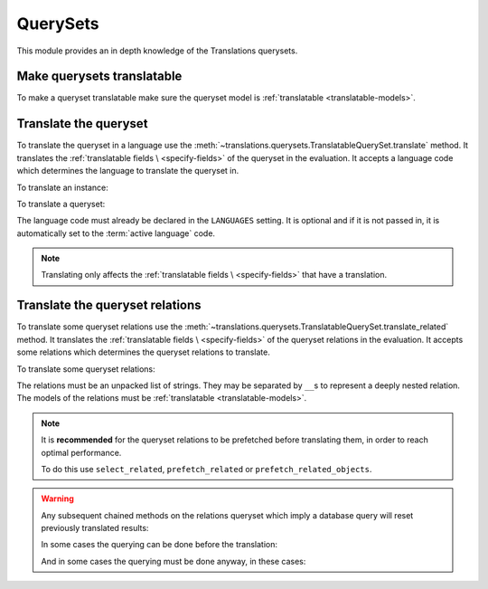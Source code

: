 *********
QuerySets
*********

This module provides an in depth knowledge of the Translations querysets.

Make querysets translatable
===========================

To make a queryset translatable
make sure the queryset model is :ref:`translatable <translatable-models>`.

Translate the queryset
======================

To translate the queryset in a language use the
:meth:`~translations.querysets.TranslatableQuerySet.translate` method.
It translates the :ref:`translatable fields \
<specify-fields>` of the queryset in the evaluation.
It accepts a language code which determines the language to
translate the queryset in.

.. testsetup:: guide_translate

   from tests.sample import create_samples

   create_samples(
       continent_names=['europe', 'asia'],
       country_names=['germany', 'south korea'],
       city_names=['cologne', 'seoul'],
       continent_fields=['name', 'denonym'],
       country_fields=['name', 'denonym'],
       city_fields=['name', 'denonym'],
       langs=['de']
   )

To translate an instance:

.. testcode:: guide_translate

   from sample.models import Continent

   # translate the instance
   europe = Continent.objects.translate('de').get(code='EU')

   print(europe)

.. testoutput:: guide_translate

   Europa

To translate a queryset:

.. testcode:: guide_translate

   from sample.models import Continent

   # translate the queryset
   continents = Continent.objects.translate('de').all()

   print(continents)

.. testoutput:: guide_translate

   <TranslatableQuerySet [
       <Continent: Europa>,
       <Continent: Asien>,
   ]>

The language code must already be declared in the
``LANGUAGES`` setting. It is optional and if it is
not passed in, it is automatically set to the :term:`active language` code.

.. note::

   Translating only affects the :ref:`translatable fields \
   <specify-fields>` that have a translation.

Translate the queryset relations
================================

To translate some queryset relations use the
:meth:`~translations.querysets.TranslatableQuerySet.translate_related` method.
It translates the :ref:`translatable fields \
<specify-fields>` of the queryset relations in the evaluation.
It accepts some relations which determines the queryset relations to
translate.

.. testsetup:: guide_translate_related

   from tests.sample import create_samples

   create_samples(
       continent_names=['europe', 'asia'],
       country_names=['germany', 'south korea'],
       city_names=['cologne', 'seoul'],
       continent_fields=['name', 'denonym'],
       country_fields=['name', 'denonym'],
       city_fields=['name', 'denonym'],
       langs=['de']
   )

To translate some queryset relations:

.. testcode:: guide_translate_related

   from sample.models import Continent

   # translate the queryset relations
   continents = Continent.objects.translate_related(
       'countries',
       'countries__cities',
   ).translate('de')

   print(continents)
   print(continents[0].countries.all())
   print(continents[0].countries.all()[0].cities.all())

.. testoutput:: guide_translate_related

   <TranslatableQuerySet [
       <Continent: Europa>,
       <Continent: Asien>,
   ]>
   <TranslatableQuerySet [
       <Country: Deutschland>,
   ]>
   <TranslatableQuerySet [
       <City: Köln>,
   ]>

The relations must be an unpacked list of strings.
They may be separated by ``__``\ s to represent a deeply nested relation.
The models of the relations must be :ref:`translatable <translatable-models>`.

.. note::

   It is **recommended** for the queryset relations to be
   prefetched before translating them,
   in order to reach optimal performance.

   To do this use
   ``select_related``,
   ``prefetch_related`` or
   ``prefetch_related_objects``.

.. warning::

   Any subsequent chained methods on the relations queryset which imply
   a database query will reset previously translated results:

   .. testcode:: translate_related

      from sample.models import Continent

      continents = Continent.objects.translate_related(
          'countries',
      ).translate('de')

      # Querying after translation
      print(continents[0].countries.exclude(name=''))

   .. testoutput:: translate_related

      <TranslatableQuerySet [
          <Country: Germany>,
      ]>

   In some cases the querying can be done before the translation:

   .. testcode:: translate_related

      from django.db.models import Prefetch
      from sample.models import Continent, Country

      # Querying before translation
      continents = Continent.objects.prefetch_related(
          Prefetch(
              'countries',
              queryset=Country.objects.exclude(name=''),
          ),
      ).translate_related(
          'countries',
      ).translate('de')

      print(continents[0].countries.all())

   .. testoutput:: translate_related

      <TranslatableQuerySet [
          <Country: Deutschland>,
      ]>

   And in some cases the querying must be done anyway, in these cases:

   .. testcode:: translate_related

      from sample.models import Continent

      continents = Continent.objects.translate_related(
          'countries',
      ).translate('de')

      # Just `translate` the relation again after querying
      print(continents[0].countries.exclude(name='').translate('de'))

   .. testoutput:: translate_related

      <TranslatableQuerySet [
          <Country: Deutschland>,
      ]>
